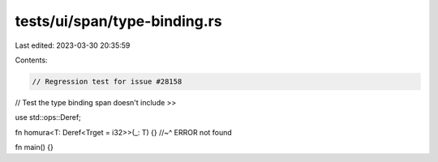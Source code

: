 tests/ui/span/type-binding.rs
=============================

Last edited: 2023-03-30 20:35:59

Contents:

.. code-block:: rs

    // Regression test for issue #28158
// Test the type binding span doesn't include >>

use std::ops::Deref;

fn homura<T: Deref<Trget = i32>>(_: T) {}
//~^ ERROR not found

fn main() {}


